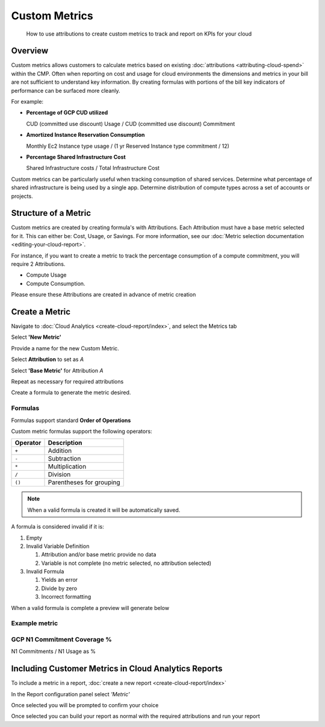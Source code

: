 .. _cloud-analytics_custom-metrics:

Custom Metrics
==============

.. epigraph::

   How to use attributions to create custom metrics to track and report on KPIs for your cloud

Overview
--------

Custom metrics allows customers to calculate metrics based on existing :doc:`attributions <attributing-cloud-spend>` within the CMP. Often when reporting on cost and usage for cloud environments the dimensions and metrics in your bill are not sufficient to understand key information. By creating formulas with portions of the bill key indicators of performance can be surfaced more cleanly.

For example:

*
  **Percentage of GCP CUD utilized**

  CUD (committed use discount) Usage / CUD (committed use discount) Commitment

*
  **Amortized Instance Reservation Consumption**

  Monthly Ec2 Instance type usage / (1 yr Reserved Instance type commitment / 12)

*
  **Percentage Shared Infrastructure Cost**

  Shared Infrastructure costs / Total Infrastructure Cost

Custom metrics can be particularly useful when tracking consumption of shared services. Determine what percentage of shared infrastructure is being used by a single app. Determine distribution of compute types across a set of accounts or projects.

Structure of a Metric
---------------------

Custom metrics are created by creating formula's with Attributions. Each Attribution must have a base metric selected for it. This can either be: Cost, Usage, or Savings. For more information, see our :doc:`Metric selection documentation <editing-your-cloud-report>`.

.. image:: ../_assets/custom-metrics-drop-down.png
   :alt: A screenshot showing the Base Metric drop-down menu

For instance, if you want to create a metric to track the percentage consumption of a compute commitment, you will require 2 Attributions.

* Compute Usage
* Compute Consumption.

Please ensure these Attributions are created in advance of metric creation

Create a Metric
---------------

Navigate to :doc:`Cloud Analytics <create-cloud-report/index>`, and select the Metrics tab

.. image:: ../_assets/custom-metrics-tab.png
   :alt: A screenshot showing the Metrics tab

Select **'New Metric'**

.. image:: ../_assets/custom-metrics-new-metric.png
   :alt: A screenshot showing the New Metric form

Provide a name for the new Custom Metric.

Select **Attribution** to set as *A*

Select **'Base Metric'** for Attribution *A*

Repeat as necessary for required attributions

Create a formula to generate the metric desired.

Formulas
^^^^^^^^

Formulas support standard **Order of Operations**

Custom metric formulas support the following operators:

.. list-table::
   :header-rows: 1

   * - Operator
     - Description
   * - ``+``
     - Addition
   * - ``-``
     - Subtraction
   * - ``*``
     - Multiplication
   * - ``/``
     - Division
   * - ``()``
     - Parentheses for grouping

.. NOTE::

   When a valid formula is created it will be automatically saved.

A formula is considered invalid if it is:

#. Empty
#. Invalid Variable Definition

   #. Attribution and/or base metric provide no data
   #. Variable is not complete (no metric selected, no attribution selected)

#. Invalid Formula

   #. Yields an error
   #. Divide by zero
   #. Incorrect formatting

When a valid formula is complete a preview will generate below

Example metric
^^^^^^^^^^^^^^

GCP N1 Commitment Coverage %
^^^^^^^^^^^^^^^^^^^^^^^^^^^^

N1 Commitments / N1 Usage as %

.. image:: ../_assets/CleanShot\ 2021-11-01\ at\ 11.44.56.jpg
   :alt: A screenshot of an example N1 Commitments / N1 Usage as % report

Including Customer Metrics in Cloud Analytics Reports
-----------------------------------------------------

To include a metric in a report, :doc:`create a new report​ <create-cloud-report/index>`

In the Report configuration panel select *'Metric'*

.. image:: ../_assets/CleanShot\ 2021-11-01\ at\ 11.59.42.jpg
   :alt: A screenshot of the *Metric* drop-down menu

Once selected you will be prompted to confirm your choice

.. image:: ../_assets/CleanShot\ 2021-11-01\ at\ 12.01.53.jpg
   :alt: A screenshot of the *Show N1 Commitment Coverage* modal dialog

Once selected you can build your report as normal with the required attributions and run your report
